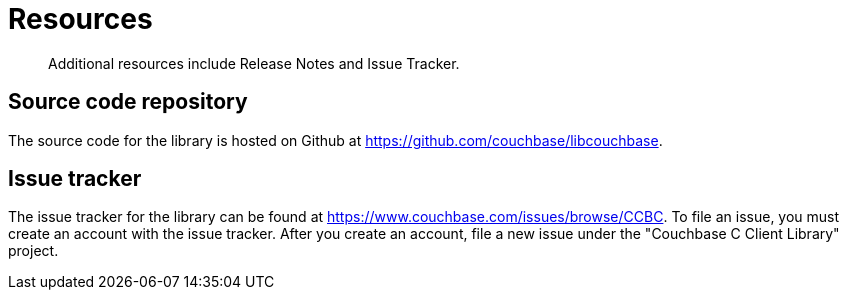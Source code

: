 = Resources
:page-topic-type: concept

[abstract]
Additional resources include Release Notes and Issue Tracker.

== Source code repository

The source code for the library is hosted on Github at https://github.com/couchbase/libcouchbase[^].

== Issue tracker

The issue tracker for the library can be found at https://www.couchbase.com/issues/browse/CCBC[^].
To file an issue, you must create an account with the issue tracker.
After you create an account, file a new issue under the "Couchbase C Client Library" project.
